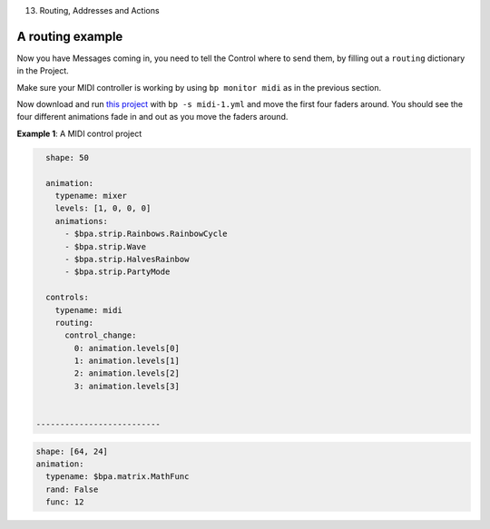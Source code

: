 13. Routing, Addresses and Actions

A routing example
^^^^^^^

Now you have Messages coming in, you need to tell the Control where to send
them, by filling out a ``routing`` dictionary in the Project.

Make sure your MIDI controller is working by using ``bp monitor midi`` as in the
previous section.

Now download and run `this project <midi-1.yml>`_ with ``bp -s midi-1.yml`` and
move the first four faders around.  You should see the four different animations
fade in and out as you move the faders around.

**Example 1**\ : A MIDI control project

.. code-block:: yaml

   shape: 50

   animation:
     typename: mixer
     levels: [1, 0, 0, 0]
     animations:
       - $bpa.strip.Rainbows.RainbowCycle
       - $bpa.strip.Wave
       - $bpa.strip.HalvesRainbow
       - $bpa.strip.PartyMode

   controls:
     typename: midi
     routing:
       control_change:
         0: animation.levels[0]
         1: animation.levels[1]
         2: animation.levels[2]
         3: animation.levels[3]


 --------------------------

.. code-block:: yaml

   shape: [64, 24]
   animation:
     typename: $bpa.matrix.MathFunc
     rand: False
     func: 12


.. image:: https://raw.githubusercontent.com/ManiacalLabs/DocsFiles/master/BiblioPixel/doc/tutorial/12-footer.gif
   :target: https://raw.githubusercontent.com/ManiacalLabs/DocsFiles/master/BiblioPixel/doc/tutorial/12-footer.gif
   :alt: Result
